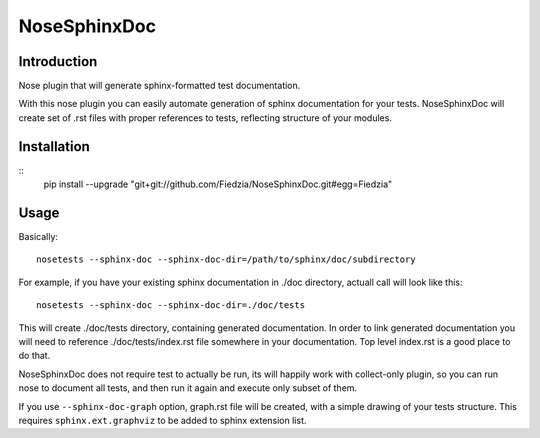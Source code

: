 =============
NoseSphinxDoc
=============

------------
Introduction
------------

Nose plugin that will generate sphinx-formatted test documentation.

With this nose plugin you can easily automate generation of sphinx documentation
for your tests. NoseSphinxDoc will create set of .rst files with proper references to tests,
reflecting structure of your modules.


------------
Installation
------------

::
    pip install --upgrade "git+git://github.com/Fiedzia/NoseSphinxDoc.git#egg=Fiedzia"

-----
Usage
-----



Basically::

    nosetests --sphinx-doc --sphinx-doc-dir=/path/to/sphinx/doc/subdirectory

For example, if you have your existing sphinx documentation in ./doc directory,
actuall call will look like this::

    nosetests --sphinx-doc --sphinx-doc-dir=./doc/tests

This will create ./doc/tests directory, containing generated documentation.
In order to link generated documentation you will need to reference
./doc/tests/index.rst file somewhere in your documentation.
Top level index.rst is a good place to do that.

NoseSphinxDoc does not require test to actually be run, its will happily work with
collect-only plugin, so you can run nose to document all tests, and then run it again
and execute only subset of them.


If you use ``--sphinx-doc-graph`` option, graph.rst file will be created,
with a simple drawing of your tests structure. This requires ``sphinx.ext.graphviz``
to be added to sphinx extension list.

